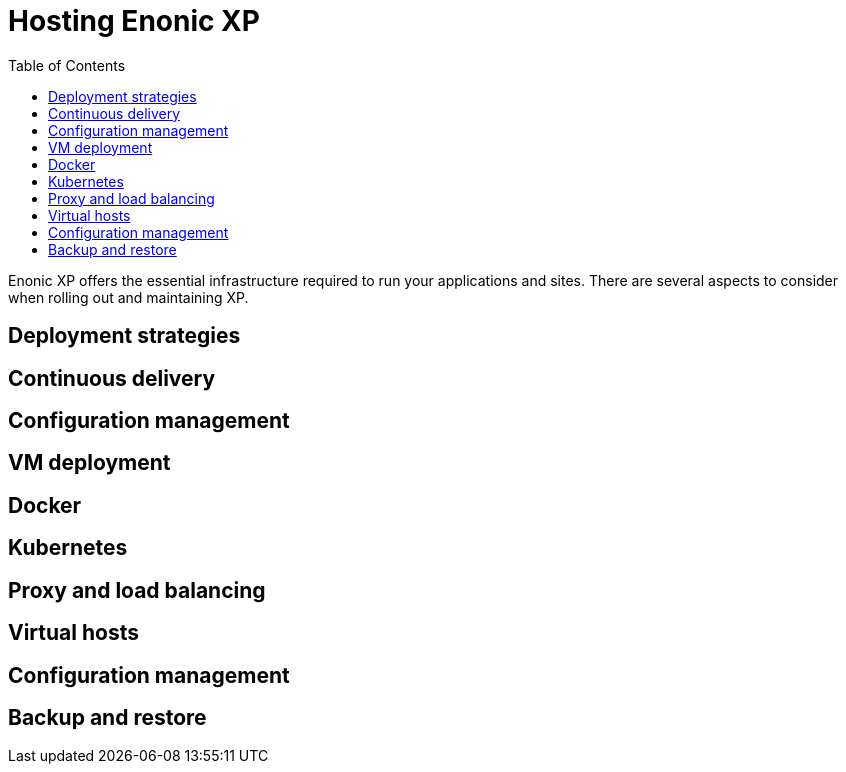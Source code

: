 = Hosting Enonic XP
:toc: right
:imagesdir: images

Enonic XP offers the essential infrastructure required to run your applications and sites.
There are several aspects to consider when rolling out and maintaining XP.

== Deployment strategies

== Continuous delivery

== Configuration management

== VM deployment

== Docker

== Kubernetes

== Proxy and load balancing

== Virtual hosts

== Configuration management

== Backup and restore
